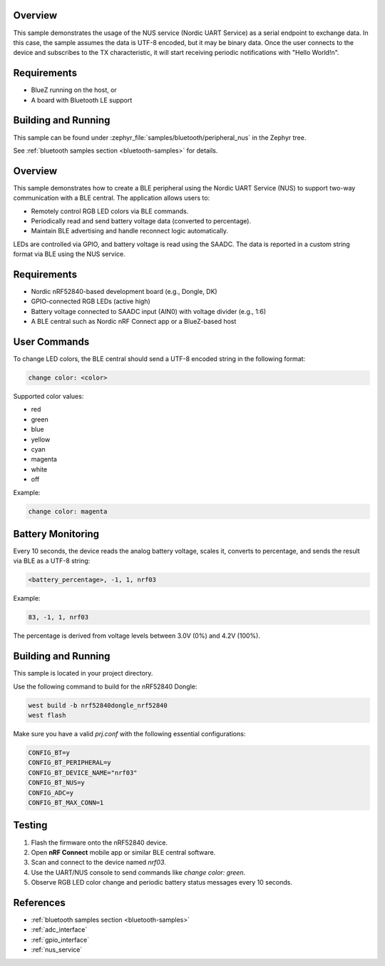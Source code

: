 .. zephyr:code-sample:: ble_peripheral_nus
   :name: Peripheral NUS
   :relevant-api: bluetooth

   Implement a simple echo server using the Nordic UART Service (NUS).

Overview
********

This sample demonstrates the usage of the NUS service (Nordic UART Service) as a serial
endpoint to exchange data. In this case, the sample assumes the data is UTF-8 encoded,
but it may be binary data. Once the user connects to the device and subscribes to the TX
characteristic, it will start receiving periodic notifications with "Hello World!\n".

Requirements
************

* BlueZ running on the host, or
* A board with Bluetooth LE support

Building and Running
********************

This sample can be found under :zephyr_file:`samples/bluetooth/peripheral_nus` in the
Zephyr tree.

See :ref:`bluetooth samples section <bluetooth-samples>` for details.

.. zephyr:code-sample:: ble_rgb_led_battery_monitor
   :name: BLE RGB LED & Battery Monitor
   :relevant-api: bluetooth, gpio, adc

   Control RGB LEDs and monitor battery percentage over BLE using Nordic UART Service (NUS) on nRF52840.

Overview
********

This sample demonstrates how to create a BLE peripheral using the Nordic UART Service (NUS)
to support two-way communication with a BLE central. The application allows users to:

* Remotely control RGB LED colors via BLE commands.
* Periodically read and send battery voltage data (converted to percentage).
* Maintain BLE advertising and handle reconnect logic automatically.

LEDs are controlled via GPIO, and battery voltage is read using the SAADC. The data is reported
in a custom string format via BLE using the NUS service.

Requirements
************

* Nordic nRF52840-based development board (e.g., Dongle, DK)
* GPIO-connected RGB LEDs (active high)
* Battery voltage connected to SAADC input (AIN0) with voltage divider (e.g., 1:6)
* A BLE central such as Nordic nRF Connect app or a BlueZ-based host

User Commands
*************

To change LED colors, the BLE central should send a UTF-8 encoded string in the following format:

.. code-block:: console

   change color: <color>

Supported color values:

* red
* green
* blue
* yellow
* cyan
* magenta
* white
* off

Example:

.. code-block:: console

   change color: magenta

Battery Monitoring
******************

Every 10 seconds, the device reads the analog battery voltage, scales it, converts to percentage,
and sends the result via BLE as a UTF-8 string:

.. code-block:: console

   <battery_percentage>, -1, 1, nrf03

Example:

.. code-block:: console

   83, -1, 1, nrf03

The percentage is derived from voltage levels between 3.0V (0%) and 4.2V (100%).

Building and Running
********************

This sample is located in your project directory.

Use the following command to build for the nRF52840 Dongle:

.. code-block:: console

   west build -b nrf52840dongle_nrf52840
   west flash

Make sure you have a valid `prj.conf` with the following essential configurations:

.. code-block:: ini

   CONFIG_BT=y
   CONFIG_BT_PERIPHERAL=y
   CONFIG_BT_DEVICE_NAME="nrf03"
   CONFIG_BT_NUS=y
   CONFIG_ADC=y
   CONFIG_BT_MAX_CONN=1

Testing
*******

1. Flash the firmware onto the nRF52840 device.
2. Open **nRF Connect** mobile app or similar BLE central software.
3. Scan and connect to the device named `nrf03`.
4. Use the UART/NUS console to send commands like `change color: green`.
5. Observe RGB LED color change and periodic battery status messages every 10 seconds.

References
**********

* :ref:`bluetooth samples section <bluetooth-samples>`
* :ref:`adc_interface`
* :ref:`gpio_interface`
* :ref:`nus_service`
